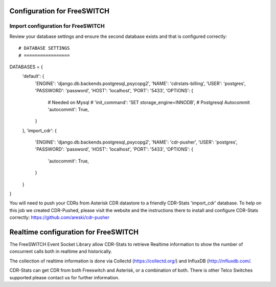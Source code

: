 .. _configuration-freeswitch:

Configuration for FreeSWITCH
============================

Import configuration for FreeSWITCH
-----------------------------------

Review your database settings and ensure the second database exists and that is configured correctly::

# DATABASE SETTINGS
# =================
DATABASES = {
    'default': {
        'ENGINE': 'django.db.backends.postgresql_psycopg2',
        'NAME': 'cdrstats-billing',
        'USER': 'postgres',
        'PASSWORD': 'password',
        'HOST': 'localhost',
        'PORT': '5433',
        'OPTIONS': {
            # Needed on Mysql
            # 'init_command': 'SET storage_engine=INNODB',
            # Postgresql Autocommit
            'autocommit': True,
        }
    },
    'import_cdr': {
        'ENGINE': 'django.db.backends.postgresql_psycopg2',
        'NAME': 'cdr-pusher',
        'USER': 'postgres',
        'PASSWORD': 'password',
        'HOST': 'localhost',
        'PORT': '5433',
        'OPTIONS': {
            'autocommit': True,
        }
    }
}

You will need to push your CDRs from Asterisk CDR datastore to a friendly CDR-Stats 'import_cdr' database.
To help on this job we created CDR-Pushed, please visit the website and the instructions there to install and configure CDR-Stats correctly: https://github.com/areski/cdr-pusher


.. _realtime-configuration-freeswitch:

Realtime configuration for FreeSWITCH
=====================================

The FreeSWITCH Event Socket Library allow CDR-Stats to retrieve Realtime information to show the number of concurrent calls both in realtime and historically.

The collection of realtime information is done via Collectd (https://collectd.org/) and InfluxDB (http://influxdb.com/.

CDR-Stats can get CDR from both Freeswitch and Asterisk, or a combination of both. There is other Telco Switches supported please contact us for further information.
